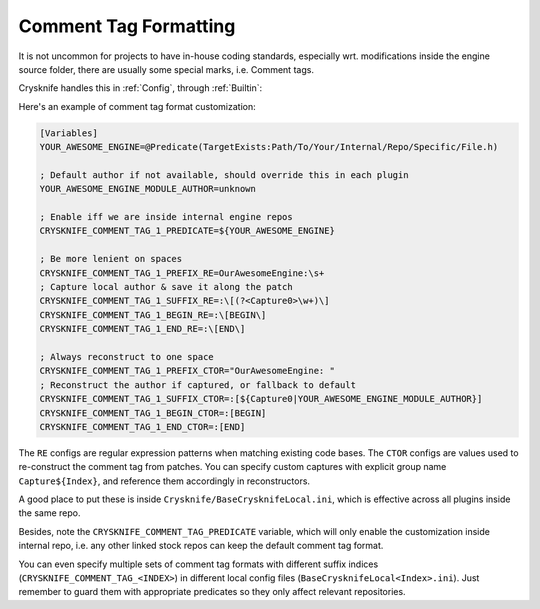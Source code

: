 ..
   SPDX-FileCopyrightText: 2024 Yun Hsiao Wu <yunhsiaow@gmail.com>
   SPDX-License-Identifier: MIT

.. _Formatting:

Comment Tag Formatting
======================

It is not uncommon for projects to have in-house coding standards,
especially wrt. modifications inside the engine source folder,
there are usually some special marks, i.e. Comment tags.

Crysknife handles this in :ref:`Config`, through :ref:`Builtin`:

Here's an example of comment tag format customization:

.. code-block:: ini

   [Variables]
   YOUR_AWESOME_ENGINE=@Predicate(TargetExists:Path/To/Your/Internal/Repo/Specific/File.h)

   ; Default author if not available, should override this in each plugin
   YOUR_AWESOME_ENGINE_MODULE_AUTHOR=unknown

   ; Enable iff we are inside internal engine repos
   CRYSKNIFE_COMMENT_TAG_1_PREDICATE=${YOUR_AWESOME_ENGINE}

   ; Be more lenient on spaces
   CRYSKNIFE_COMMENT_TAG_1_PREFIX_RE=OurAwesomeEngine:\s+
   ; Capture local author & save it along the patch
   CRYSKNIFE_COMMENT_TAG_1_SUFFIX_RE=:\[(?<Capture0>\w+)\]
   CRYSKNIFE_COMMENT_TAG_1_BEGIN_RE=:\[BEGIN\]
   CRYSKNIFE_COMMENT_TAG_1_END_RE=:\[END\]

   ; Always reconstruct to one space
   CRYSKNIFE_COMMENT_TAG_1_PREFIX_CTOR="OurAwesomeEngine: "
   ; Reconstruct the author if captured, or fallback to default
   CRYSKNIFE_COMMENT_TAG_1_SUFFIX_CTOR=:[${Capture0|YOUR_AWESOME_ENGINE_MODULE_AUTHOR}]
   CRYSKNIFE_COMMENT_TAG_1_BEGIN_CTOR=:[BEGIN]
   CRYSKNIFE_COMMENT_TAG_1_END_CTOR=:[END]

The ``RE`` configs are regular expression patterns when matching existing code bases.
The ``CTOR`` configs are values used to re-construct the comment tag from patches.
You can specify custom captures with explicit group name ``Capture${Index}``, and reference them accordingly in reconstructors.

A good place to put these is inside ``Crysknife/BaseCrysknifeLocal.ini``,
which is effective across all plugins inside the same repo.

Besides, note the ``CRYSKNIFE_COMMENT_TAG_PREDICATE`` variable,
which will only enable the customization inside internal repo,
i.e. any other linked stock repos can keep the default comment tag format.

You can even specify multiple sets of comment tag formats with different suffix indices
(``CRYSKNIFE_COMMENT_TAG_<INDEX>``) in different local config files (``BaseCrysknifeLocal<Index>.ini``).
Just remember to guard them with appropriate predicates so they only affect relevant repositories.
